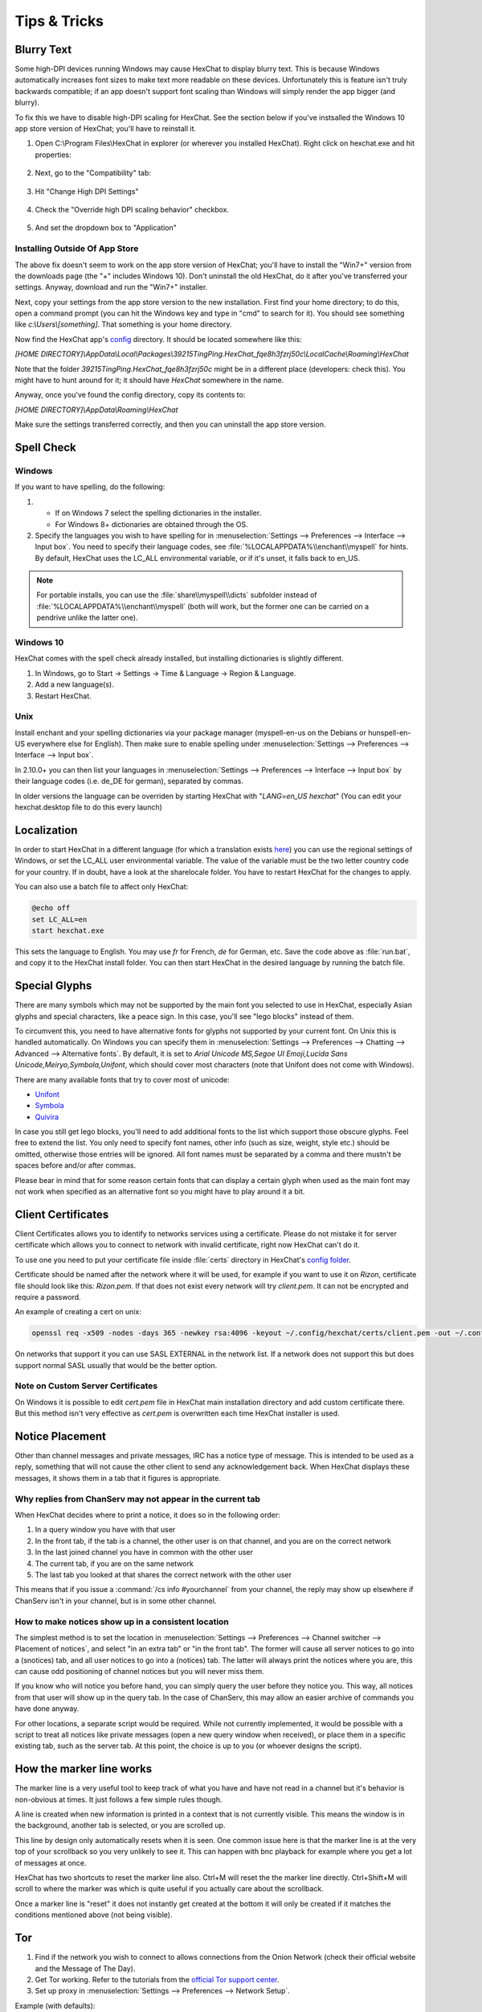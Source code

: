 Tips & Tricks
=============

Blurry Text
-----------

Some high-DPI devices running Windows may cause HexChat to display blurry text.  
This is because Windows automatically increases font sizes to make text more readable
on these devices.  Unfortunately this is feature isn't truly backwards compatible; if an app
doesn't support font scaling than Windows will simply render the app bigger (and blurry).

To fix this we have to disable high-DPI scaling for HexChat.  See the section below if you've instsalled the Windows 10 app store version of HexChat; you'll have to reinstall it.

1. Open C:\\Program Files\\HexChat in explorer (or wherever you installed HexChat).  Right click on hexchat.exe and hit properties:

    .. image:: _static/img/fixblur_1.png

2. Next, go to the "Compatibility" tab:

    .. image:: _static/img/fixblur_2.png

3. Hit "Change High DPI Settings"

    .. image:: _static/img/fixblur_3.png

4. Check the "Override high DPI scaling behavior" checkbox.

    .. image:: _static/img/fixblur_4.png

5. And set the dropdown box to "Application"

    .. image:: _static/img/fixblur_5.png

Installing Outside Of App Store
~~~~~~~~~~~~~~~~~~~~~~~~~~~~~~~

The above fix doesn't seem to work on the app store version of HexChat; you'll have to install the "Win7+" version from the downloads page (the "+" includes Windows 10).  Don't uninstall the old HexChat, do it after you've transferred your settings.  Anyway, download and run the "Win7+" installer.

Next, copy your settings from the app store version to the new installation.  First find your home directory; to do this, open a command prompt (you can hit the Windows key and type in "cmd" to search for it).  You should see something like `c:\\Users\\[something]`. That something is your home directory.

Now find the HexChat app's `config <settings.html#config-files>`_ directory.  It should be located somewhere like this:

`[HOME DIRECTORY]\\AppData\\Local\\Packages\\39215TingPing.HexChat_fqe8h3fzrj50c\\LocalCache\\Roaming\\HexChat`

Note that the folder `39215TingPing.HexChat_fqe8h3fzrj50c` might be in a different place (developers: check this).  You might have to hunt around for it; it should have `HexChat` somewhere in the name.

Anyway, once you've found the config directory, copy its contents to:

`[HOME DIRECTORY]\\AppData\\Roaming\\HexChat`

Make sure the settings transferred correctly, and then you can uninstall the app store version.

Spell Check
-----------

Windows
~~~~~~~

.. image:: _static/img/tips_spellcheck.png

If you want to have spelling, do the following:

1.
 - If on Windows 7 select the spelling dictionaries in the installer.
 - For Windows 8+ dictionaries are obtained through the OS.
2. Specify the languages you wish to have spelling for in :menuselection:`Settings --> Preferences --> Interface --> Input box`. You need to specify their language codes, see :file:`%LOCALAPPDATA%\\enchant\\myspell` for hints. By default, HexChat uses the LC_ALL environmental variable, or if it's unset, it falls back to en_US.

.. note::

    For portable installs, you can use the :file:`share\\myspell\\dicts` subfolder instead of :file:`%LOCALAPPDATA%\\enchant\\myspell` (both will work, but the former one can be carried on a pendrive unlike the latter one).
    
Windows 10
~~~~~~~~~~

HexChat comes with the spell check already installed, but installing dictionaries is slightly different.

1. In Windows, go to Start -> Settings -> Time & Language -> Region & Language.
2. Add a new language(s).
3. Restart HexChat.


Unix
~~~~

Install enchant and your spelling dictionaries via your package manager (myspell-en-us on the Debians or hunspell-en-US everywhere else for English). Then make sure to enable spelling under :menuselection:`Settings --> Preferences --> Interface --> Input box`.

In 2.10.0+ you can then list your languages in :menuselection:`Settings --> Preferences --> Interface --> Input box` by their language codes (i.e. de_DE for german), separated by commas.

In older versions the language can be overriden by starting HexChat with "*LANG=en_US hexchat*" (You can edit your hexchat.desktop file to do this every launch)

Localization
------------

In order to start HexChat in a different language (for which a translation exists `here <https://www.transifex.com/projects/p/hexchat/>`_) you can use the regional settings of Windows, or set the LC_ALL user environmental variable. The value of the variable must be the two letter country code for your country. If in doubt, have a look at the share\locale folder. You have to restart HexChat for the changes to apply.

You can also use a batch file to affect only HexChat:

.. code-block:: bat

    @echo off
    set LC_ALL=en
    start hexchat.exe

This sets the language to English. You may use *fr* for French, *de* for German, etc. Save the code above as :file:`run.bat`, and copy it to the HexChat install folder. You can then start HexChat in the desired language by running the batch file.

Special Glyphs
--------------

There are many symbols which may not be supported by the main font you selected to use in HexChat, especially Asian glyphs and special characters, like a peace sign. In this case, you'll see "lego blocks" instead of them.

To circumvent this, you need to have alternative fonts for glyphs not supported by your current font. On Unix this is handled automatically. On Windows you can specify them in :menuselection:`Settings --> Preferences --> Chatting --> Advanced --> Alternative fonts`. By default, it is set to *Arial Unicode MS,Segoe UI Emoji,Lucida Sans Unicode,Meiryo,Symbola,Unifont*, which should cover most characters (note that Unifont does not come with Windows).

There are many available fonts that try to cover most of unicode:

- `Unifont <http://unifoundry.com/unifont.html>`_
- `Symbola <http://users.teilar.gr/~g1951d/>`_
- `Quivira <http://www.quivira-font.com/>`_

In case you still get lego blocks, you'll need to add additional fonts to the list which support those obscure glyphs. Feel free to extend the list. You only need to specify font names, other info (such as size, weight, style etc.) should be omitted, otherwise those entries will be ignored. All font names must be separated by a comma and there mustn't be spaces before and/or after commas.

Please bear in mind that for some reason certain fonts that can display a certain glyph when used as the main font may not work when specified as an alternative font so you might have to play around it a bit.

Client Certificates
-------------------

Client Certificates allows you to identify to networks services using a certificate. Please do not mistake it for server certificate which allows you to connect to network with invalid certificate, right now HexChat can't do it.

To use one you need to put your certificate file inside :file:`certs` directory in HexChat's `config folder <settings.html#config-files>`_.

Certificate should be named after the network where it will be used, for example if you want to use it on *Rizon*, certificate file should look like this: *Rizon.pem*. If that does not exist every network will try *client.pem*. It can not be encrypted and require a password.

An example of creating a cert on unix: 

.. code-block:: sh

    openssl req -x509 -nodes -days 365 -newkey rsa:4096 -keyout ~/.config/hexchat/certs/client.pem -out ~/.config/hexchat/certs/client.pem

On networks that support it you can use SASL EXTERNAL in the network list. If a network does not support this but does support normal SASL usually that would be the better option.

Note on Custom Server Certificates
~~~~~~~~~~~~~~~~~~~~~~~~~~~~~~~~~~

On Windows it is possible to edit *cert.pem* file in HexChat main installation directory and add custom certificate there. But this method isn't very effective as *cert.pem* is overwritten each time HexChat installer is used.

Notice Placement
----------------

Other than channel messages and private messages, IRC has a notice type of message. This is intended to be used as a reply, something that will not cause the other client to send any acknowledgement back. When HexChat displays these messages, it shows them in a tab that it figures is appropriate.

Why replies from ChanServ may not appear in the current tab
~~~~~~~~~~~~~~~~~~~~~~~~~~~~~~~~~~~~~~~~~~~~~~~~~~~~~~~~~~~

When HexChat decides where to print a notice, it does so in the following order:

1. In a query window you have with that user
2. In the front tab, if the tab is a channel, the other user is on that channel, and you are on the correct network
3. In the last joined channel you have in common with the other user
4. The current tab, if you are on the same network
5. The last tab you looked at that shares the correct network with the other user

This means that if you issue a :command:`/cs info #yourchannel` from your channel, the reply may show up elsewhere if ChanServ isn't in your channel, but is in some other channel.

How to make notices show up in a consistent location
~~~~~~~~~~~~~~~~~~~~~~~~~~~~~~~~~~~~~~~~~~~~~~~~~~~~

The simplest method is to set the location in :menuselection:`Settings --> Preferences --> Channel switcher --> Placement of notices`, and select "in an extra tab" or "in the front tab". The former will cause all server notices to go into a (snotices) tab, and all user notices to go into a (notices) tab. The latter will always print the notices where you are, this can cause odd positioning of channel notices but you will never miss them.

If you know who will notice you before hand, you can simply query the user before they notice you. This way, all notices from that user will show up in the query tab. In the case of ChanServ, this may allow an easier archive of commands you have done anyway.

For other locations, a separate script would be required. While not currently implemented, it would be possible with a script to treat all notices like private messages (open a new query window when received), or place them in a specific existing tab, such as the server tab. At this point, the choice is up to you (or whoever designs the script).

How the marker line works
-------------------------

The marker line is a very useful tool to keep track of what you have and have not read in a channel but it's behavior is non-obvious at times. It just follows a few simple rules though.

A line is created when new information is printed in a context that is not currently visible. This means the window is in the background, another tab is selected, or you are scrolled up.

This line by design only automatically resets when it is seen. One common issue here is that the marker line is at the very top of your scrollback so you very unlikely to see it. This can happen with bnc playback for example where you get a lot of messages at once.

HexChat has two shortcuts to reset the marker line also. Ctrl+M will reset the the marker line directly. Ctrl+Shift+M will scroll to where the marker was which is quite useful if you actually care about the scrollback.

Once a marker line is "reset" it does not instantly get created at the bottom it will only be created if it matches the conditions mentioned above (not being visible).

Tor
---

1. Find if the network you wish to connect to allows connections from the Onion Network (check their official website and the Message of The Day).
2. Get Tor working. Refer to the tutorials from the `official Tor support center <https://support.torproject.org/>`_.
3. Set up proxy in :menuselection:`Settings --> Preferences --> Network Setup`.

Example (with defaults):

.. image:: _static/img/tips_tor_1.png

4. Setup the network in :menuselection:`HexChat --> Network List`. (Note: use only the updated information from the official website of the IRC network you wish to connect to)

Example:

.. image:: _static/img/tips_tor_2.png

Twitch
------

Twitch.tv uses irc for chat so you can use a regular client for chat but it is a very customized irc that has some extra requirements.

In the Network List add a new network and for the server use *irc.chat.twitch.tv* with SSL. You must have your nickname match your twitch account. For the login method choose *Server Password* and generate a password on this website `<http://twitchapps.com/tmi>`_

To enhance your experience I recommend using the `twitch.lua <https://github.com/TingPing/plugins/blob/master/HexChat/twitch.lua>`_ script.
